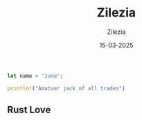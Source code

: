 #+date:     15-03-2025
#+author:   Zilezia
#+title:    Zilezia

#+begin_src rust
    let name = "June";
    
    println!("Amatuer jack of all trades")
#+end_src

** Rust Love

